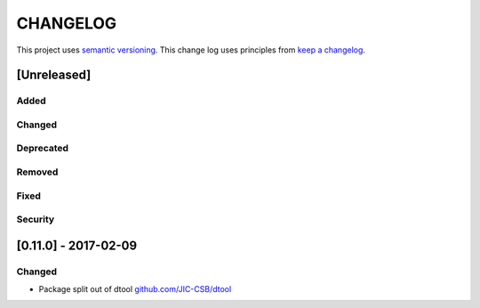 CHANGELOG
=========

This project uses `semantic versioning <http://semver.org/>`_.
This change log uses principles from `keep a changelog <http://keepachangelog.com/>`_.

[Unreleased]
------------

Added
^^^^^


Changed
^^^^^^^


Deprecated
^^^^^^^^^^


Removed
^^^^^^^


Fixed
^^^^^


Security
^^^^^^^^



[0.11.0] - 2017-02-09
---------------------

Changed
^^^^^^^

- Package split out of dtool
  `github.com/JIC-CSB/dtool <https://github.com/JIC-CSB/dtool>`_
